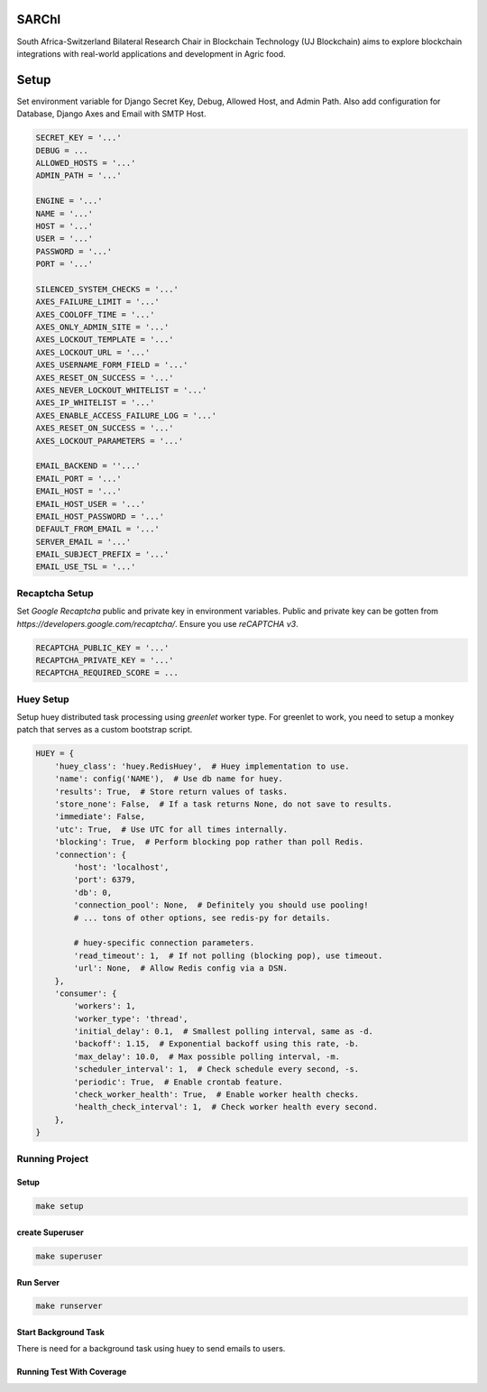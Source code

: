 .. image:: https://blockchain.uj.ac.za/static/images/logo.png


=========
SARChI
=========

South Africa-Switzerland Bilateral Research Chair in Blockchain Technology (UJ Blockchain) 
aims to explore blockchain integrations with real-world applications and development in Agric food.


==========
Setup
==========

Set environment variable for Django Secret Key, Debug, Allowed Host, and Admin Path. 
Also add configuration for Database, Django Axes and Email with SMTP Host.

.. code-block:: bash

    SECRET_KEY = '...'
    DEBUG = ...
    ALLOWED_HOSTS = '...'
    ADMIN_PATH = '...'

    ENGINE = '...'
    NAME = '...'
    HOST = '...'
    USER = '...'
    PASSWORD = '...'
    PORT = '...'

    SILENCED_SYSTEM_CHECKS = '...'
    AXES_FAILURE_LIMIT = '...'
    AXES_COOLOFF_TIME = '...'
    AXES_ONLY_ADMIN_SITE = '...'
    AXES_LOCKOUT_TEMPLATE = '...'
    AXES_LOCKOUT_URL = '...'
    AXES_USERNAME_FORM_FIELD = '...'
    AXES_RESET_ON_SUCCESS = '...'
    AXES_NEVER_LOCKOUT_WHITELIST = '...'
    AXES_IP_WHITELIST = '...'
    AXES_ENABLE_ACCESS_FAILURE_LOG = '...'
    AXES_RESET_ON_SUCCESS = '...'
    AXES_LOCKOUT_PARAMETERS = '...'

    EMAIL_BACKEND = ''...'
    EMAIL_PORT = '...'
    EMAIL_HOST = '...'
    EMAIL_HOST_USER = '...'
    EMAIL_HOST_PASSWORD = '...'
    DEFAULT_FROM_EMAIL = '...'
    SERVER_EMAIL = '...'
    EMAIL_SUBJECT_PREFIX = '...'
    EMAIL_USE_TSL = '...'



Recaptcha Setup
----------------

Set *Google Recaptcha* public and private key in environment variables. 
Public and private key can be gotten from *https://developers.google.com/recaptcha/*. 
Ensure you use :emphasis:`reCAPTCHA v3`.

.. code-block:: bash

    RECAPTCHA_PUBLIC_KEY = '...'
    RECAPTCHA_PRIVATE_KEY = '...'
    RECAPTCHA_REQUIRED_SCORE = ...



Huey Setup
---------------

Setup huey distributed task processing using *greenlet* worker type. 
For greenlet to work, you need to setup a monkey patch that serves as a custom bootstrap script.

.. code-block:: bash

    HUEY = {
        'huey_class': 'huey.RedisHuey',  # Huey implementation to use.
        'name': config('NAME'),  # Use db name for huey.
        'results': True,  # Store return values of tasks.
        'store_none': False,  # If a task returns None, do not save to results.
        'immediate': False,
        'utc': True,  # Use UTC for all times internally.
        'blocking': True,  # Perform blocking pop rather than poll Redis.
        'connection': {
            'host': 'localhost',
            'port': 6379,
            'db': 0,
            'connection_pool': None,  # Definitely you should use pooling!
            # ... tons of other options, see redis-py for details.

            # huey-specific connection parameters.
            'read_timeout': 1,  # If not polling (blocking pop), use timeout.
            'url': None,  # Allow Redis config via a DSN.
        },
        'consumer': {
            'workers': 1,
            'worker_type': 'thread',
            'initial_delay': 0.1,  # Smallest polling interval, same as -d.
            'backoff': 1.15,  # Exponential backoff using this rate, -b.
            'max_delay': 10.0,  # Max possible polling interval, -m.
            'scheduler_interval': 1,  # Check schedule every second, -s.
            'periodic': True,  # Enable crontab feature.
            'check_worker_health': True,  # Enable worker health checks.
            'health_check_interval': 1,  # Check worker health every second.
        },
    }


Running Project
----------------

Setup
^^^^^^^^^^^

.. code-block:: bash

    make setup


create Superuser
^^^^^^^^^^^^^^^^^^

.. code-block:: bash

    make superuser


Run Server
^^^^^^^^^^^
.. code-block:: bash

    make runserver


Start Background Task
^^^^^^^^^^^^^^^^^^^^^^^^^^

There is need for a background task using huey to send emails to users.

.. code-block:: bash
    $ make huey


Running Test With Coverage
^^^^^^^^^^^^^^^^^^^^^^^^^^^^
.. code-block:: bash
    $ make run-coverage
